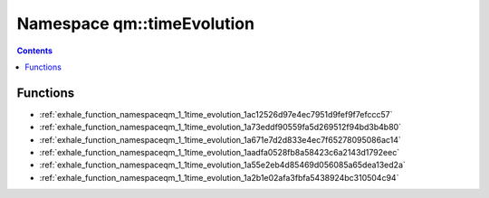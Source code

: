 
.. _namespace_qm__timeEvolution:

Namespace qm::timeEvolution
===========================


.. contents:: Contents
   :local:
   :backlinks: none





Functions
---------


- :ref:`exhale_function_namespaceqm_1_1time_evolution_1ac12526d97e4ec7951d9fef9f7efccc57`

- :ref:`exhale_function_namespaceqm_1_1time_evolution_1a73eddf90559fa5d269512f94bd3b4b80`

- :ref:`exhale_function_namespaceqm_1_1time_evolution_1a671e7d2d833e4ec7f65278095086ac14`

- :ref:`exhale_function_namespaceqm_1_1time_evolution_1aadfa0528fb8a58423c6a2143d1792eec`

- :ref:`exhale_function_namespaceqm_1_1time_evolution_1a55e2eb4d85469d056085a65dea13ed2a`

- :ref:`exhale_function_namespaceqm_1_1time_evolution_1a2b1e02afa3fbfa5438924bc310504c94`
